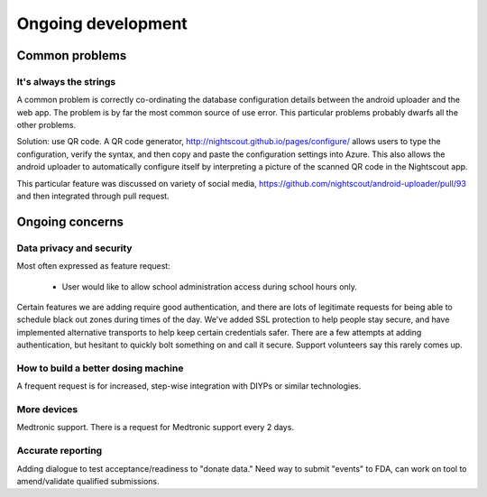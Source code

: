
Ongoing development
===================

Common problems
---------------

It's always the strings
+++++++++++++++++++++++
A common problem is correctly co-ordinating the database configuration
details between the android uploader and the web app.  The problem is
by far the most common source of use error.  This particular problems
probably dwarfs all the other problems.

Solution: use QR code.
A QR code generator, http://nightscout.github.io/pages/configure/
allows users to type the configuration, verify the syntax, and then
copy and paste the configuration settings into Azure.  This also
allows the android uploader to automatically configure itself by
interpreting a picture of the scanned QR code in the Nightscout app.

This particular feature was discussed on variety of social media,
https://github.com/nightscout/android-uploader/pull/93 and then
integrated through pull request.

Ongoing concerns
----------------

Data privacy and security
+++++++++++++++++++++++++
Most often expressed as feature request:
  
  * User would like to allow school administration access during
    school hours only.


Certain features we are adding require good authentication, and there
are lots of legitimate requests for being able to schedule black out
zones during times of the day.  We've added SSL protection to help
people stay secure, and have implemented alternative transports to
help keep certain credentials safer.  There are a few attempts at
adding authentication, but hesitant to quickly bolt something on and
call it secure.
Support volunteers say this rarely comes up.

How to build a better dosing machine
++++++++++++++++++++++++++++++++++++
A frequent request is for increased, step-wise integration with DIYPs
or similar technologies.

More devices
++++++++++++
Medtronic support.  There is a request for Medtronic support every 2
days.

Accurate reporting
++++++++++++++++++

Adding dialogue to test acceptance/readiness to "donate data."
Need way to submit "events" to FDA, can work on tool to amend/validate
qualified submissions.

